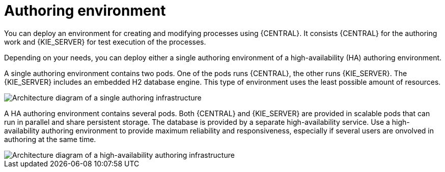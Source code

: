 [id='environment-authoring-con']
= Authoring environment
You can deploy an environment for creating and modifying processes using {CENTRAL}. It consists {CENTRAL} for the authoring work and {KIE_SERVER} for test execution of the processes.

Depending on your needs, you can deploy either a single authoring environment of a high-availability (HA) authoring environment. 

A single authoring environment contains two pods. One of the pods runs {CENTRAL}, the other runs {KIE_SERVER}. The {KIE_SERVER} includes an embedded H2 database engine. This type of environment uses the least possible amount of resources.

image::Authoring.png[Architecture diagram of a single authoring infrastructure]

A HA authoring environment contains several pods. Both {CENTRAL} and {KIE_SERVER} are provided in scalable pods that can run in parallel and share persistent storage. The database is provided by a separate high-availability service. Use a high-availability authoring environment to provide maximum reliability and responsiveness, especially if several users are onvolved in authoring at the same time.

image::AuthoringHA.png[Architecture diagram of a high-availability authoring infrastructure]
